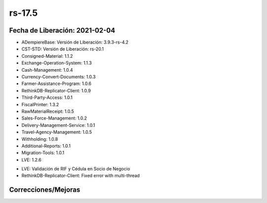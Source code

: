 .. _documento/versión-17-5:

**rs-17.5**
===========

**Fecha de Liberación:** 2021-02-04
-----------------------------------

.. data:: Soporte a versiones

- ADempiereBase: Versión de Liberación: 3.9.3-rs-4.2
- CST-STD: Versión de Liberación: rs-20.1
- Consigned-Material: 1.1.2
- Exchange-Operation-System: 1.1.3
- Cash-Management: 1.0.4
- Currency-Convert-Documents: 1.0.3
- Farmer-Assistance-Program: 1.0.6
- RethinkDB-Replicator-Client: 1.0.9
- Third-Party-Access: 1.0.1
- FiscalPrinter: 1.3.2
- RawMaterialReceipt: 1.0.5
- Sales-Force-Management: 1.0.2
- Delivery-Management-Service: 1.0.1
- Travel-Agency-Management: 1.0.5
- Withholding: 1.0.8
- Additional-Reports: 1.0.1
- Migration-Tools: 1.0.1
- LVE: 1.2.6

.. data:: Detalle Técnico

- LVE: Validación de RIF y Cédula en Socio de Negocio
- RethinkDB-Replicator-Client: Fixed error with multi-thread

**Correcciones/Mejoras**
------------------------

.. data:: Correcciones

 - Se corrige problema con recalculo de impuesto al eliminar o cambiar precio de linea
